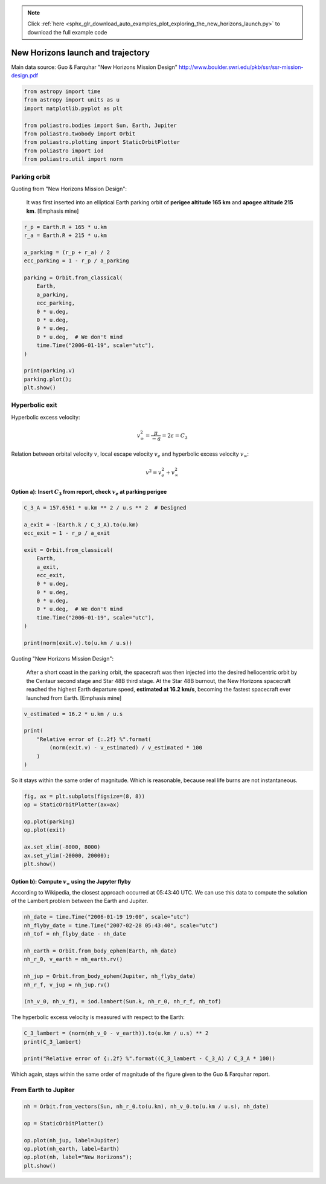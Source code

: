 .. note::
    :class: sphx-glr-download-link-note

    Click :ref:`here <sphx_glr_download_auto_examples_plot_exploring_the_new_horizons_launch.py>` to download the full example code
.. rst-class:: sphx-glr-example-title

.. _sphx_glr_auto_examples_plot_exploring_the_new_horizons_launch.py:


New Horizons launch and trajectory
==================================

Main data source: Guo & Farquhar "New Horizons Mission Design"
http://www.boulder.swri.edu/pkb/ssr/ssr-mission-design.pdf


.. code-block:: default


    from astropy import time
    from astropy import units as u
    import matplotlib.pyplot as plt

    from poliastro.bodies import Sun, Earth, Jupiter
    from poliastro.twobody import Orbit
    from poliastro.plotting import StaticOrbitPlotter
    from poliastro import iod
    from poliastro.util import norm









Parking orbit
-------------

Quoting from "New Horizons Mission Design":

    It was first inserted into an elliptical Earth parking orbit of
    **perigee altitude 165 km** and **apogee altitude 215 km**.
    [Emphasis mine]



.. code-block:: default


    r_p = Earth.R + 165 * u.km
    r_a = Earth.R + 215 * u.km

    a_parking = (r_p + r_a) / 2
    ecc_parking = 1 - r_p / a_parking

    parking = Orbit.from_classical(
        Earth,
        a_parking,
        ecc_parking,
        0 * u.deg,
        0 * u.deg,
        0 * u.deg,
        0 * u.deg,  # We don't mind
        time.Time("2006-01-19", scale="utc"),
    )

    print(parking.v)
    parking.plot();
    plt.show()





.. image:: /auto_examples/images/sphx_glr_plot_exploring_the_new_horizons_launch_001.png
    :class: sphx-glr-single-img


.. rst-class:: sphx-glr-script-out

 Out:

 .. code-block:: none

    [0.         7.81989358 0.        ] km / s
    /home/lobo/Git/poliastro/docs/source/examples/plot_exploring_the_new_horizons_launch.py:51: UserWarning:

    Matplotlib is currently using agg, which is a non-GUI backend, so cannot show the figure.





Hyperbolic exit
---------------

Hyperbolic excess velocity:

.. math::  v_{\infty}^2 = \frac{\mu}{-a} = 2 \varepsilon = C_3 

Relation between orbital velocity :math:`v`, local escape velocity
:math:`v_e` and hyperbolic excess velocity :math:`v_{\infty}`:

.. math::  v^2 = v_e^2 + v_{\infty}^2 

Option a): Insert :math:`C_3` from report, check :math:`v_e` at parking perigee
~~~~~~~~~~~~~~~~~~~~~~~~~~~~~~~~~~~~~~~~~~~~~~~~~~~~~~~~~~~~~~~~~~~~~~~~~~~~~~~



.. code-block:: default


    C_3_A = 157.6561 * u.km ** 2 / u.s ** 2  # Designed

    a_exit = -(Earth.k / C_3_A).to(u.km)
    ecc_exit = 1 - r_p / a_exit

    exit = Orbit.from_classical(
        Earth,
        a_exit,
        ecc_exit,
        0 * u.deg,
        0 * u.deg,
        0 * u.deg,
        0 * u.deg,  # We don't mind
        time.Time("2006-01-19", scale="utc"),
    )

    print(norm(exit.v).to(u.km / u.s))






.. rst-class:: sphx-glr-script-out

 Out:

 .. code-block:: none

    16.71806884482923 km / s




Quoting "New Horizons Mission Design":

    After a short coast in the parking orbit, the spacecraft was then
    injected into the desired heliocentric orbit by the Centaur second
    stage and Star 48B third stage. At the Star 48B burnout, the New
    Horizons spacecraft reached the highest Earth departure speed,
    **estimated at 16.2 km/s**, becoming the fastest spacecraft ever
    launched from Earth. [Emphasis mine]



.. code-block:: default


    v_estimated = 16.2 * u.km / u.s

    print(
        "Relative error of {:.2f} %".format(
            (norm(exit.v) - v_estimated) / v_estimated * 100
        )
    )






.. rst-class:: sphx-glr-script-out

 Out:

 .. code-block:: none

    Relative error of 3.20 %




So it stays within the same order of magnitude. Which is reasonable,
because real life burns are not instantaneous.



.. code-block:: default



    fig, ax = plt.subplots(figsize=(8, 8))
    op = StaticOrbitPlotter(ax=ax)

    op.plot(parking)
    op.plot(exit)

    ax.set_xlim(-8000, 8000)
    ax.set_ylim(-20000, 20000);
    plt.show()





.. image:: /auto_examples/images/sphx_glr_plot_exploring_the_new_horizons_launch_002.png
    :class: sphx-glr-single-img


.. rst-class:: sphx-glr-script-out

 Out:

 .. code-block:: none

    /home/lobo/Git/poliastro/docs/source/examples/plot_exploring_the_new_horizons_launch.py:124: UserWarning:

    Matplotlib is currently using agg, which is a non-GUI backend, so cannot show the figure.





Option b): Compute :math:`v_{\infty}` using the Jupyter flyby
~~~~~~~~~~~~~~~~~~~~~~~~~~~~~~~~~~~~~~~~~~~~~~~~~~~~~~~~~~~~~

According to Wikipedia, the closest approach occurred at 05:43:40 UTC.
We can use this data to compute the solution of the Lambert problem
between the Earth and Jupiter.



.. code-block:: default


    nh_date = time.Time("2006-01-19 19:00", scale="utc")
    nh_flyby_date = time.Time("2007-02-28 05:43:40", scale="utc")
    nh_tof = nh_flyby_date - nh_date

    nh_earth = Orbit.from_body_ephem(Earth, nh_date)
    nh_r_0, v_earth = nh_earth.rv()

    nh_jup = Orbit.from_body_ephem(Jupiter, nh_flyby_date)
    nh_r_f, v_jup = nh_jup.rv()

    (nh_v_0, nh_v_f), = iod.lambert(Sun.k, nh_r_0, nh_r_f, nh_tof)






.. rst-class:: sphx-glr-script-out

 Out:

 .. code-block:: none

    /home/lobo/anaconda3/envs/poliastro/lib/python3.7/site-packages/poliastro/twobody/orbit.py:418: TimeScaleWarning:

    Input time was converted to scale='tdb' with value 2006-01-19 19:01:05.184. Use Time(..., scale='tdb') instead.

    /home/lobo/anaconda3/envs/poliastro/lib/python3.7/site-packages/poliastro/twobody/orbit.py:418: TimeScaleWarning:

    Input time was converted to scale='tdb' with value 2007-02-28 05:44:45.185. Use Time(..., scale='tdb') instead.





The hyperbolic excess velocity is measured with respect to the Earth:



.. code-block:: default


    C_3_lambert = (norm(nh_v_0 - v_earth)).to(u.km / u.s) ** 2
    print(C_3_lambert)

    print("Relative error of {:.2f} %".format((C_3_lambert - C_3_A) / C_3_A * 100))






.. rst-class:: sphx-glr-script-out

 Out:

 .. code-block:: none

    158.4752711083674 km2 / s2
    Relative error of 0.52 %




Which again, stays within the same order of magnitude of the figure
given to the Guo & Farquhar report.


From Earth to Jupiter
---------------------



.. code-block:: default


    nh = Orbit.from_vectors(Sun, nh_r_0.to(u.km), nh_v_0.to(u.km / u.s), nh_date)

    op = StaticOrbitPlotter()

    op.plot(nh_jup, label=Jupiter)
    op.plot(nh_earth, label=Earth)
    op.plot(nh, label="New Horizons");
    plt.show()




.. image:: /auto_examples/images/sphx_glr_plot_exploring_the_new_horizons_launch_003.png
    :class: sphx-glr-single-img


.. rst-class:: sphx-glr-script-out

 Out:

 .. code-block:: none

    /home/lobo/Git/poliastro/docs/source/examples/plot_exploring_the_new_horizons_launch.py:177: UserWarning:

    Matplotlib is currently using agg, which is a non-GUI backend, so cannot show the figure.






.. rst-class:: sphx-glr-timing

   **Total running time of the script:** ( 0 minutes  0.562 seconds)


.. _sphx_glr_download_auto_examples_plot_exploring_the_new_horizons_launch.py:


.. only :: html

 .. container:: sphx-glr-footer
    :class: sphx-glr-footer-example



  .. container:: sphx-glr-download

     :download:`Download Python source code: plot_exploring_the_new_horizons_launch.py <plot_exploring_the_new_horizons_launch.py>`



  .. container:: sphx-glr-download

     :download:`Download Jupyter notebook: plot_exploring_the_new_horizons_launch.ipynb <plot_exploring_the_new_horizons_launch.ipynb>`


.. only:: html

 .. rst-class:: sphx-glr-signature

    `Gallery generated by Sphinx-Gallery <https://sphinx-gallery.github.io>`_
